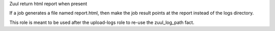 Zuul return html report when present

If a job generates a file named report.html, then make the
job result points at the report instead of the logs directory.

This role is meant to be used after the upload-logs role to
re-use the zuul_log_path fact.
